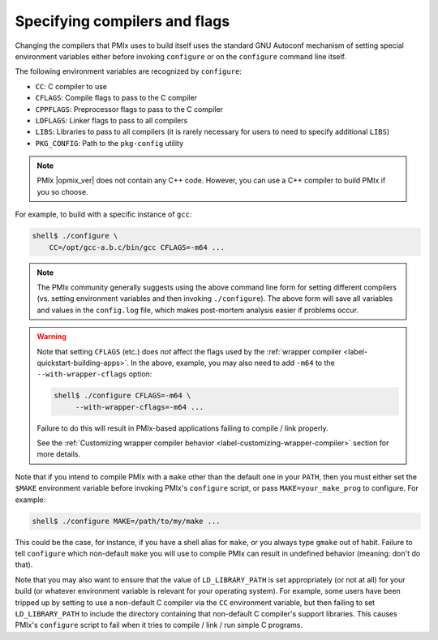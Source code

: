 .. _install-configure-compilers-and-flags-label:

Specifying compilers and flags
==============================

Changing the compilers that PMIx uses to build itself uses the
standard GNU Autoconf mechanism of setting special environment variables
either before invoking ``configure`` or on the ``configure`` command
line itself.

The following environment variables are recognized by ``configure``:

* ``CC``: C compiler to use
* ``CFLAGS``: Compile flags to pass to the C compiler
* ``CPPFLAGS``: Preprocessor flags to pass to the C compiler
* ``LDFLAGS``: Linker flags to pass to all compilers
* ``LIBS``: Libraries to pass to all compilers (it is rarely
  necessary for users to need to specify additional ``LIBS``)
* ``PKG_CONFIG``: Path to the ``pkg-config`` utility

.. note:: PMIx |opmix_ver| does not contain any C++ code. However,
    you can use a C++ compiler to build PMIx if you so choose.

For example, to build with a specific instance of ``gcc``:

.. code-block:: sh

   shell$ ./configure \
       CC=/opt/gcc-a.b.c/bin/gcc CFLAGS=-m64 ...

.. note:: The PMIx community generally suggests using the above
   command line form for setting different compilers (vs. setting
   environment variables and then invoking ``./configure``).  The
   above form will save all variables and values in the ``config.log``
   file, which makes post-mortem analysis easier if problems occur.

.. warning:: Note that setting ``CFLAGS`` (etc.) does *not* affect the
             flags used by the :ref:`wrapper compiler
             <label-quickstart-building-apps>`.  In the above, example, you may
             also need to add ``-m64`` to the ``--with-wrapper-cflags``
             option:

             .. code-block::

                shell$ ./configure CFLAGS=-m64 \
                     --with-wrapper-cflags=-m64 ...

             Failure to do this will result in PMIx-based applications
             failing to compile / link properly.

             See the :ref:`Customizing wrapper compiler behavior
             <label-customizing-wrapper-compiler>` section for more
             details.

Note that if you intend to compile PMIx with a ``make`` other than
the default one in your ``PATH``, then you must either set the ``$MAKE``
environment variable before invoking PMIx's ``configure`` script, or
pass ``MAKE=your_make_prog`` to configure.  For example:

.. code-block:: sh

   shell$ ./configure MAKE=/path/to/my/make ...

This could be the case, for instance, if you have a shell alias for
``make``, or you always type ``gmake`` out of habit.  Failure to tell
``configure`` which non-default ``make`` you will use to compile PMIx
can result in undefined behavior (meaning: don't do that).

Note that you may also want to ensure that the value of
``LD_LIBRARY_PATH`` is set appropriately (or not at all) for your build
(or whatever environment variable is relevant for your operating
system).  For example, some users have been tripped up by setting to
use a non-default C compiler via the ``CC`` environment variable,
but then failing to set ``LD_LIBRARY_PATH`` to include the directory
containing that non-default C compiler's support libraries.
This causes PMIx's ``configure`` script to fail when it tries to
compile / link / run simple C programs.
